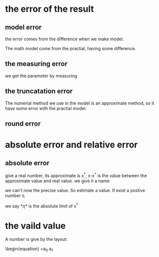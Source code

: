 
* the error of the result
** model error
the error comes from the difference when we make model.

The math model come from the practial, having some difference.
** the measuring error
we get the parameter by measuring

** the truncatation error
The numerial method we use in the model is an approximate method, so it have some error with the practial model.

** round error

* absolute error and relative error
** absolute error
give a real number, its approximate is x^*, x-x^* is the value between the approximate value and real value. we give it a name

\begin{equation}
\varepsilon  = x^* - x
\end{equation}
we can't now the precise value. So estimate a value. If exist a postive number \eta
\begin{equation}
|\varepsilon(x)| \leq \eta
\end{equation}
we say *\eta*  is the absolute limit of x^*

* the vaild value
  A number is give by the layout:
\begin{equation}
 =a_0 a_1

